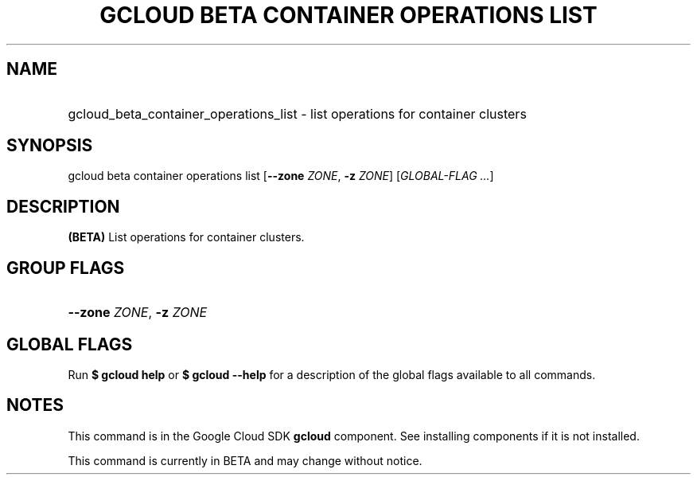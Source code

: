 .TH "GCLOUD BETA CONTAINER OPERATIONS LIST" "1" "" "" ""
.ie \n(.g .ds Aq \(aq
.el       .ds Aq '
.nh
.ad l
.SH "NAME"
.HP
gcloud_beta_container_operations_list \- list operations for container clusters
.SH "SYNOPSIS"
.sp
gcloud beta container operations list [\fB\-\-zone\fR \fIZONE\fR, \fB\-z\fR \fIZONE\fR] [\fIGLOBAL\-FLAG \&...\fR]
.SH "DESCRIPTION"
.sp
\fB(BETA)\fR List operations for container clusters\&.
.SH "GROUP FLAGS"
.HP
\fB\-\-zone\fR \fIZONE\fR, \fB\-z\fR \fIZONE\fR
.RE
.SH "GLOBAL FLAGS"
.sp
Run \fB$ \fR\fBgcloud\fR\fB help\fR or \fB$ \fR\fBgcloud\fR\fB \-\-help\fR for a description of the global flags available to all commands\&.
.SH "NOTES"
.sp
This command is in the Google Cloud SDK \fBgcloud\fR component\&. See installing components if it is not installed\&.
.sp
This command is currently in BETA and may change without notice\&.
